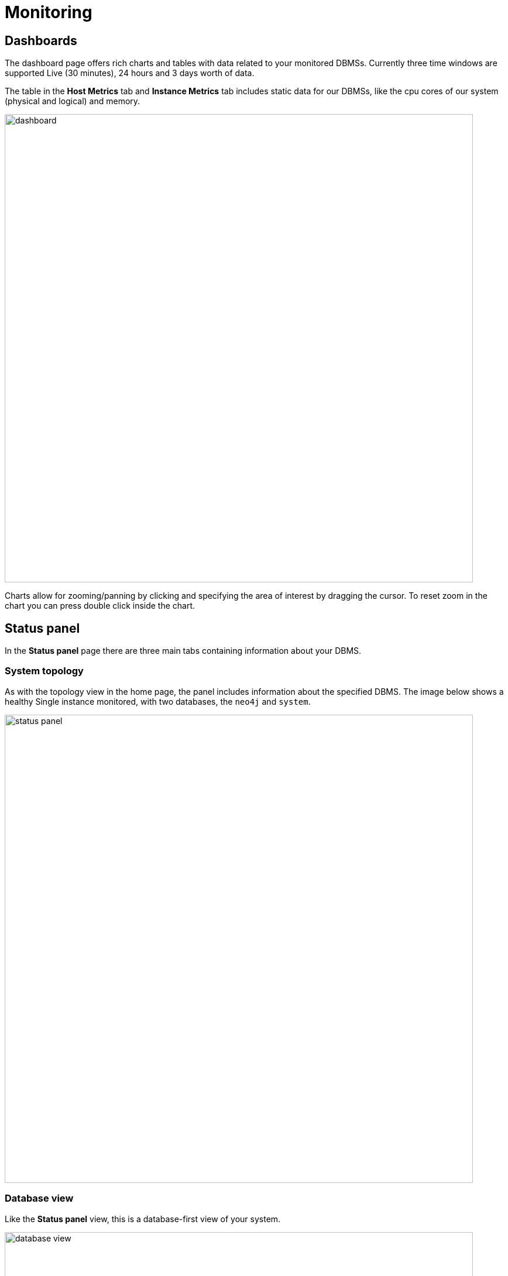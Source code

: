 :description: This section describes monitoring in Neo4j Ops Manager.

= Monitoring

[[dashboards]]
== Dashboards

The dashboard page offers rich charts and tables with data related to your monitored DBMSs.
Currently three time windows are supported Live (30 minutes), 24 hours and 3 days worth of data.

The table in the *Host Metrics* tab and *Instance Metrics* tab includes static data for our DBMSs, like the cpu cores of our system (physical and logical) and memory.

image::dashboard.png[width=800]

Charts allow for zooming/panning by clicking and specifying the area of interest by dragging the cursor.
To reset zoom in the chart you can press double click inside the chart.

[[status-panel]]
== Status panel

In the *Status panel* page there are three main tabs containing information about your DBMS.

=== System topology

As with the topology view in the home page, the panel includes information about the specified DBMS.
The image below shows a healthy Single instance monitored, with two databases, the `neo4j` and `system`.

image::status-panel.png[width=800]

=== Database view

Like the *Status panel* view, this is a database-first view of your system.

image::database-view.png[width=800]

=== Tabular view

This tab offers a tabular view of the DBMS.
It serves data of our system that can be found if you execute directly to your DBMS the cypher procedure `SHOW DATABASES`.

image::tabular-view.png[width=800]
